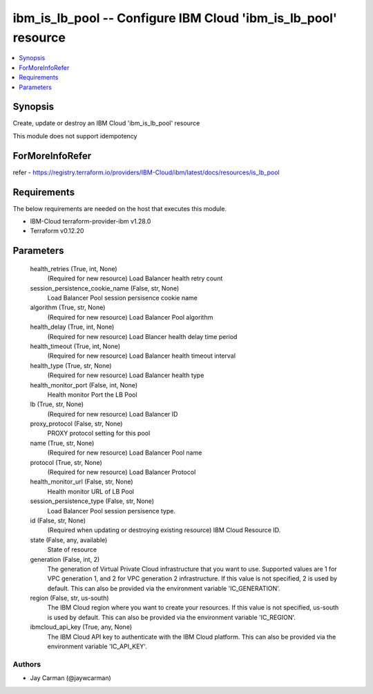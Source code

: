 
ibm_is_lb_pool -- Configure IBM Cloud 'ibm_is_lb_pool' resource
===============================================================

.. contents::
   :local:
   :depth: 1


Synopsis
--------

Create, update or destroy an IBM Cloud 'ibm_is_lb_pool' resource

This module does not support idempotency


ForMoreInfoRefer
----------------
refer - https://registry.terraform.io/providers/IBM-Cloud/ibm/latest/docs/resources/is_lb_pool

Requirements
------------
The below requirements are needed on the host that executes this module.

- IBM-Cloud terraform-provider-ibm v1.28.0
- Terraform v0.12.20



Parameters
----------

  health_retries (True, int, None)
    (Required for new resource) Load Balancer health retry count


  session_persistence_cookie_name (False, str, None)
    Load Balancer Pool session persisence cookie name


  algorithm (True, str, None)
    (Required for new resource) Load Balancer Pool algorithm


  health_delay (True, int, None)
    (Required for new resource) Load Blancer health delay time period


  health_timeout (True, int, None)
    (Required for new resource) Load Balancer health timeout interval


  health_type (True, str, None)
    (Required for new resource) Load Balancer health type


  health_monitor_port (False, int, None)
    Health monitor Port the LB Pool


  lb (True, str, None)
    (Required for new resource) Load Balancer ID


  proxy_protocol (False, str, None)
    PROXY protocol setting for this pool


  name (True, str, None)
    (Required for new resource) Load Balancer Pool name


  protocol (True, str, None)
    (Required for new resource) Load Balancer Protocol


  health_monitor_url (False, str, None)
    Health monitor URL of LB Pool


  session_persistence_type (False, str, None)
    Load Balancer Pool session persisence type.


  id (False, str, None)
    (Required when updating or destroying existing resource) IBM Cloud Resource ID.


  state (False, any, available)
    State of resource


  generation (False, int, 2)
    The generation of Virtual Private Cloud infrastructure that you want to use. Supported values are 1 for VPC generation 1, and 2 for VPC generation 2 infrastructure. If this value is not specified, 2 is used by default. This can also be provided via the environment variable 'IC_GENERATION'.


  region (False, str, us-south)
    The IBM Cloud region where you want to create your resources. If this value is not specified, us-south is used by default. This can also be provided via the environment variable 'IC_REGION'.


  ibmcloud_api_key (True, any, None)
    The IBM Cloud API key to authenticate with the IBM Cloud platform. This can also be provided via the environment variable 'IC_API_KEY'.













Authors
~~~~~~~

- Jay Carman (@jaywcarman)

